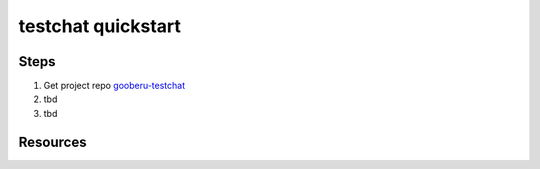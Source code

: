 testchat quickstart
===================

Steps
-----

#. Get project repo gooberu-testchat_ 

#. tbd

#. tbd


Resources
---------

.. _gooberu-testchat: https://github.com/gooberu/testchat

